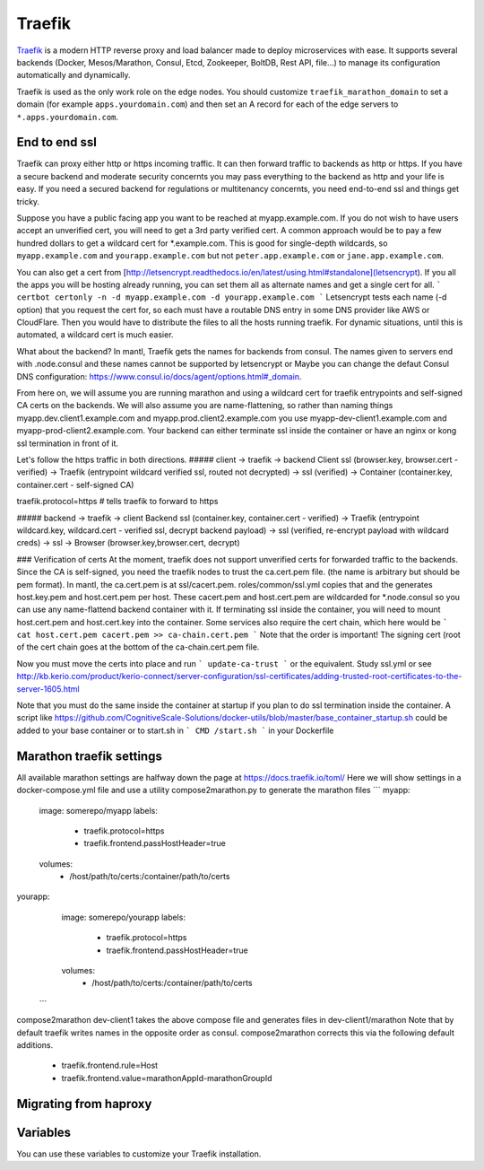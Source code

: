 Traefik
=======

.. versionadded:: 0.5

`Traefik <https://traefik.io/>`_ is a modern HTTP reverse proxy and load
balancer made to deploy microservices with ease. It supports several backends
(Docker, Mesos/Marathon, Consul, Etcd, Zookeeper, BoltDB, Rest API, file…) to
manage its configuration automatically and dynamically.

Traefik is used as the only work role on the edge nodes. You should customize
``traefik_marathon_domain`` to set a domain (for example
``apps.yourdomain.com``) and then set an A record for each of the edge servers
to ``*.apps.yourdomain.com``.

End to end ssl
----------------------
Traefik can proxy either http or https incoming traffic.  It can then forward traffic to backends as http or https.  If you have a secure backend and moderate security concernts you may pass everything to the backend as http and your life is easy.  If you need a secured backend for regulations or multitenancy concernts, you need end-to-end ssl and things get tricky.

Suppose you have a public facing app you want to be reached at myapp.example.com.  If you do not wish to have users accept an unverified cert, you will need to get a 3rd party verified cert. A common approach would be to pay a few hundred dollars to get a wildcard cert for *.example.com.  This is good for single-depth wildcards, so ``myapp.example.com`` and ``yourapp.example.com`` but not ``peter.app.example.com`` or ``jane.app.example.com``.

You can also get a cert from [http://letsencrypt.readthedocs.io/en/latest/using.html#standalone](letsencrypt).  If you all the apps you will be hosting already running, you can set them all as alternate names and get a single cert for all.
```
certbot certonly -n -d myapp.example.com -d yourapp.example.com
```
Letsencrypt tests each name (-d option) that you request the cert for, so each must have a routable DNS entry in some DNS provider like AWS or CloudFlare.
Then you would have to distribute the files to all the hosts running traefik.
For dynamic situations, until this is automated, a wildcard cert is much easier.

What about the backend?  In mantl, Traefik gets the names for backends from consul. The names given to servers end with .node.consul and these names cannot be supported by letsencrypt or Maybe you can change the defaut Consul DNS configuration: https://www.consul.io/docs/agent/options.html#_domain.  

From here on, we will assume you are running marathon and using a wildcard cert for traefik entrypoints and self-signed CA certs on the backends.  We will also assume you are name-flattening, so rather than naming things myapp.dev.client1.example.com and myapp.prod.client2.example.com you use myapp-dev-client1.example.com and myapp-prod-client2.example.com.
Your backend can either terminate ssl inside the container or have an nginx or kong ssl termination in front of it.

Let's follow the https traffic in both directions.
##### client -> traefik -> backend
Client ssl (browser.key, browser.cert - verified) → Traefik (entrypoint wildcard verified ssl, routed not decrypted) → ssl (verified) → Container (container.key, container.cert - self-signed CA)

traefik.protocol=https      # tells traefik to forward to https

##### backend -> traefik -> client
Backend ssl (container.key, container.cert - verified) → Traefik (entrypoint wildcard.key, wildcard.cert - verified ssl, decrypt backend payload) → ssl (verified, re-encrypt payload with wildcard creds) → ssl -> Browser (browser.key,browser.cert, decrypt)

### Verification of certs
At the moment, traefik does not support unverified certs for forwarded traffic to the backends.  Since the CA is self-signed, you need the traefik nodes to trust the ca.cert.pem file. (the name is arbitrary but should be pem format).
In mantl, the ca.cert.pem is at ssl/cacert.pem.  roles/common/ssl.yml copies that and the generates host.key.pem and host.cert.pem per host.
These cacert.pem and host.cert.pem are wildcarded for *.node.consul so you can use any name-flattend backend container with it.  If terminating ssl inside the container, you will need to mount host.cert.pem and host.cert.key into the container.  Some services also require the cert chain, which here would be
```
cat host.cert.pem cacert.pem >> ca-chain.cert.pem
```
Note that the order is important!  The signing cert (root of the cert chain goes at the bottom of the ca-chain.cert.pem file.

Now you must move the certs into place and run
```
update-ca-trust
```
or the equivalent.  Study ssl.yml or see http://kb.kerio.com/product/kerio-connect/server-configuration/ssl-certificates/adding-trusted-root-certificates-to-the-server-1605.html

Note that you must do the same inside the container at startup if you plan to do ssl termination inside the container.  A script like https://github.com/CognitiveScale-Solutions/docker-utils/blob/master/base_container_startup.sh 
could be added to your base container or to start.sh in 
``` 
CMD /start.sh
```
in your Dockerfile

Marathon traefik settings
----------------------
All available marathon settings are halfway down the page at
https://docs.traefik.io/toml/
Here we will show settings in a docker-compose.yml file and use a utility compose2marathon.py to generate the marathon files
```
myapp:
  image: somerepo/myapp
  labels:
   - traefik.protocol=https
   - traefik.frontend.passHostHeader=true
  volumes:
   - /host/path/to/certs:/container/path/to/certs
yourapp:
  image: somerepo/yourapp
  labels:
   - traefik.protocol=https
   - traefik.frontend.passHostHeader=true
  volumes:
   - /host/path/to/certs:/container/path/to/certs
 ```
compose2marathon dev-client1 takes the above compose file and generates files in dev-client1/marathon
Note that by default traefik writes names in the opposite order as consul.
compose2marathon corrects this via the following default additions.
   - traefik.frontend.rule=Host
   - traefik.frontend.value=marathonAppId-marathonGroupId


Migrating from haproxy
----------------------


Variables
---------

You can use these variables to customize your Traefik installation.

.. data:: traefik_marathon_endpoint

   The endpoint that Marathon talks to. Do not change this unless you are using
   non-default security settings (namely, if you have iptables disabled, this
   could also be set to ``http://marathon.service.consul:8080``)

   default: ``http://marathon.service.consul:18080``

.. data:: traefik_marathon_domain

   The domain that Traefik will match hosts on by default (you can `change this
   on a per-app basis
   <http://traefik.readthedocs.org/en/latest/backends/#marathon-backend>`_)
  
   default: ``marathon.localhost``
   Following the example above it would be ``example.com`` to mach the wildcard cert.
.. data:: traefik_marathon_expose_by_default

   Automatically expose Marathon applications in traefik.

   The traefik default is ``false``, or not forward traffic.
  
   The mantl default is set to ``true``.
 
